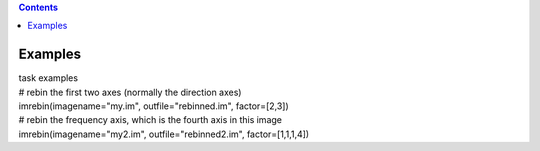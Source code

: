 .. contents::
   :depth: 3
..

.. container::
   :name: viewlet-above-content-title

Examples
========

.. container::
   :name: viewlet-below-content-title

.. container:: documentDescription description

   task examples

.. container:: section
   :name: viewlet-above-content-body

.. container:: section
   :name: content-core

   .. container::
      :name: parent-fieldname-text

      .. container:: casa-input-box

         | # rebin the first two axes (normally the direction axes)
         | imrebin(imagename="my.im", outfile="rebinned.im",
           factor=[2,3])
         | # rebin the frequency axis, which is the fourth axis in this
           image
         | imrebin(imagename="my2.im", outfile="rebinned2.im",
           factor=[1,1,1,4])

.. container:: section
   :name: viewlet-below-content-body
